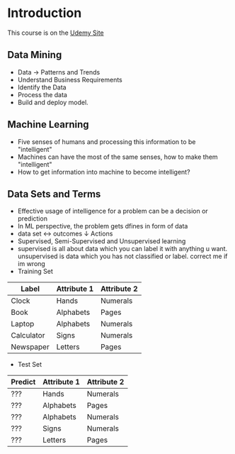 * Introduction
This course is on the [[https://www.udemy.com/machine-learning-using-python/learn/v4/overview][Udemy Site]]

** Data Mining
- Data $\rightarrow$ Patterns and Trends
- Understand Business Requirements
- Identify the Data
- Process the data
- Build and deploy model.


** Machine Learning
- Five senses of humans and processing this information to be "intelligent"
- Machines can have the most of the same senses, how to make them "intelligent"
- How to get information into machine to become intelligent?

** Data Sets and Terms
- Effective usage of intelligence for a problem can be a decision or prediction
- In ML perspective, the problem gets dfines in form of data
- data set $\longleftrightarrow$ outcomes
           $\downarrow$
           Actions
- Supervised, Semi-Supervised and Unsupervised learning
- supervised is all about data which you can label it with anything u want. unsupervised is data which you has not classified or label. correct me if im wrong
- Training Set
|------------+-------------+-------------|
| Label      | Attribute 1 | Attribute 2 |
|------------+-------------+-------------|
| Clock      | Hands       | Numerals    |
|------------+-------------+-------------|
| Book       | Alphabets   | Pages       |
|------------+-------------+-------------|
| Laptop     | Alphabets   | Numerals    |
|------------+-------------+-------------|
| Calculator | Signs       | Numerals    |
|------------+-------------+-------------|
| Newspaper  | Letters     | Pages       |
|------------+-------------+-------------|

- Test Set
|---------+-------------+-------------|
| Predict | Attribute 1 | Attribute 2 |
|---------+-------------+-------------|
| ???     | Hands       | Numerals    |
|---------+-------------+-------------|
| ???     | Alphabets   | Pages       |
|---------+-------------+-------------|
| ???     | Alphabets   | Numerals    |
|---------+-------------+-------------|
| ???     | Signs       | Numerals    |
|---------+-------------+-------------|
| ???     | Letters     | Pages       |
|---------+-------------+-------------|




































